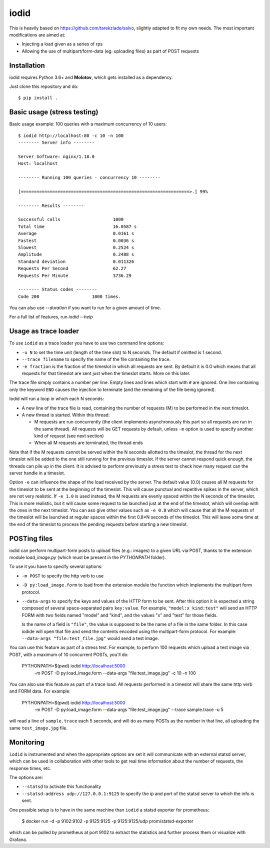 =====
iodid
=====

This is heavily based on https://github.com/tarekziade/salvo, slightly adapted to fit my own needs. 
The most important modifications are aimed at:

* Injecting a load given as a series of rps
* Allowing the use of multipart/form-data (eg: uploading files) as part of POST requests

Installation
============

iodid requires Python 3.6+ and **Molotov**, which gets installed as a
dependency.

Just clone this repository and do::

    $ pip install .


Basic usage (stress testing)
============================

Basic usage example: 100 queries with a maximum concurrency of 10 users::

    $ iodid http://localhost:80 -c 10 -n 100
    -------- Server info --------

    Server Software: nginx/1.18.0
    Host: localhost

    -------- Running 100 queries - concurrency 10 --------

    [================================================================>.] 99%

    -------- Results --------

    Successful calls    		1000
    Total time          		16.0587 s
    Average             		0.0161 s
    Fastest             		0.0036 s
    Slowest             		0.2524 s
    Amplitude           		0.2488 s
    Standard deviation  		0.011326
    Requests Per Second 		62.27
    Requests Per Minute 		3736.29

    -------- Status codes --------
    Code 200          		1000 times.


You can also use `--duration` if you want to run for a given amount of time.

For a full list of features, run `iodid --help`

Usage as trace loader
=====================

To use ``iodid`` as a trace loader you have to use two command line options:

* ``-u N`` to set the time unit (length of the time slot) to N seconds.
  The default if omitted is 1 second.
* ``--trace filename`` to specify the name of the file containing the trace.
* ``-e fraction`` is the fraction of the timeslot in which all requests are
  sent. By default it is 0.0 which means that all requests for that timeslot
  are sent just when the timeslot starts. More on this later.



The trace file simply contains a number per line. Empty lines and lines which
start with ``#`` are ignored. One line containing only the keyword ``END`` causes
the injection to terminate (and the remaining of the file being ignored).

Iodid will run a loop in which each N seconds:

* A new line of the trace file is read, containing the number of requests (M)
  to be performed in the next timeslot.
* A new thread is started. Within this thread:

  * M requests are run concurrently (the client implements asynchronously this part
    so all requests are run in the same thread). All requests will be GET requests
    by default, unless ``-m`` option is used to specify another kind of request
    (see next section)
  * When all M requests are terminated, the thread ends

Note that if the M requests cannot be served within the N seconds allotted to the timeslot,
the thread for the next timeslot will be added to the one still running for the previous
timeslot. If the server cannot respond quick enough, the threads can pile up in the client.
It is advised to perform previously a stress test to check how many request can the server
handle in a timeslot.

Option ``-e`` can influence the shape of the load received by the server. The default
value (0.0) causes all M requests for the timeslot to be sent at the beginning of the
timeslot. This will cause punctual and repetitive spikes in the server, which are not
very realistic. If ``-e 1.0`` is used instead, the M requests are evenly spaced within the
N seconds of the timeslot. This is more realistic, but it will cause some request to be
launched just at the end of the timeslot, which will overlap with the ones in the next
timeslot. You can aso give other values such as ``-e 0.8`` which will cause that all the
M requests of the timeslot will be launched at regular spaces within the first 0.8*N seconds
of the timeslot. This will leave some time at the end of the timeslot to process the 
pending requests before starting a new timeslot.


POSTing files 
=============

iodid can perform multipart-form posts to upload files (e.g.: images) to a given URL via POST, 
thanks to the extension module `load_image.py` (which must be present in the `PYTHONPATH` folder).

To use it you have to specify several options:

* ``-m POST`` to specify the http verb to use
* ``-D py:load_image.form`` to load from the extension module the function which implements 
  the multipart form protocol.
* ``--data-args`` to specify the keys and values of the HTTP form to be sent. After this option it
  is expected a string composed of several space-separated pairs ``key:value``. For example, 
  ``"model:x kind:test"`` will send an HTTP FORM with two fields named "model" and "kind", and the
  values "x" and "test" for those fields.

  Is the name of a field is ``"file"``, the value is supposed to be the name of a file in the
  same folder. In this case iodide will open that file and send the contents encoded using the
  multipart-form protocol. For example: ``--data-args "file:test_file.jpg"`` would send a test
  image.


You can use this feature as part of a stress test. For example, to perform 100 requests which upload
a test image via POST, with a maximum of 10 concurrent POSTs, you'll do:

    PYTHONPATH=$(pwd) iodid http://localhost:5000 \
      -m POST -D py:load_image.form --data-args "file:test_image.jpg" \
      -c 10 -n 100

You can also use this feature as part of a trace load. All requests performed
in a timeslot will share the same http verb and FORM data. For example:

    PYTHONPATH=$(pwd) iodid http://localhost:5000 \
      -m POST -D py:load_image.form --data-args "file:test_image.jpg" \
      --trace sample.trace -u 5 \

will read a line of ``sample.trace`` each 5 seconds, and will do as many POSTs
as the number in that line, all uploading the same ``test_image.jpg`` file.

Monitoring
==========

``iodid`` is instrumented and when the appropriate options are set it will communicate with an external
statsd server, which can be used in collaboration with other tools to get real time information about
the number of requests, the response times, etc.

The options are:

* ``--statsd`` to activate this functionality
* ``--statsd-address udp://127.0.0.1:9125`` to specify the ip and port of the statsd server to which the info is sent.

One possible setup is to have in the same machine than ``iodid`` a statsd exporter for prometheus:

    $ docker run -d -p 9102:9102 -p 9125:9125 -p 9125:9125/udp prom/statsd-exporter

which can be pulled by prometheus at port 9102 to extract the statistics and further process them or visualize with Grafana.
